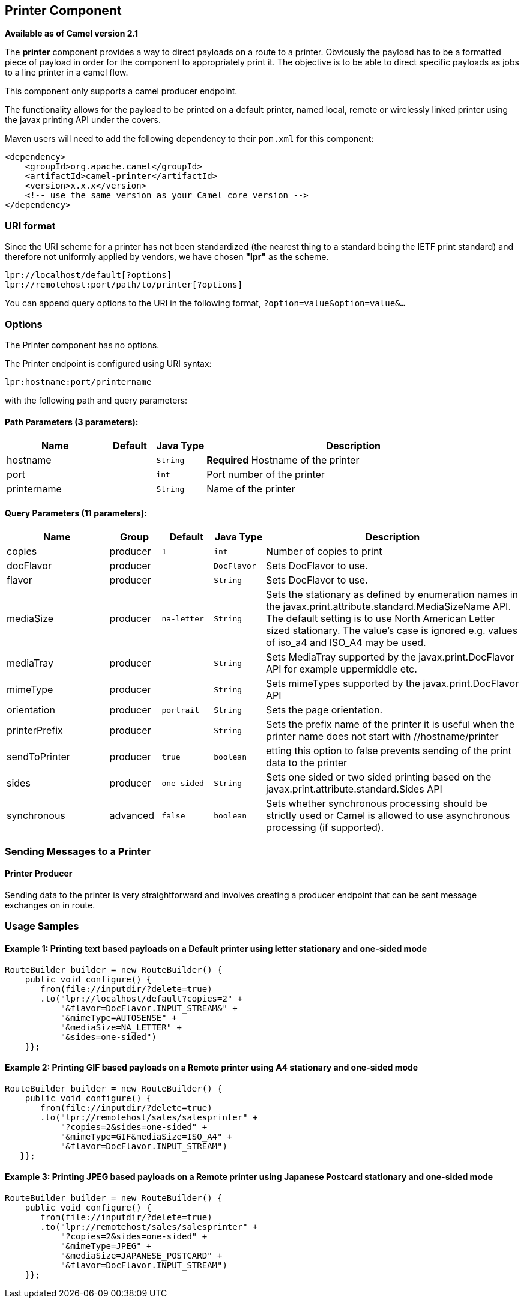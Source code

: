 ## Printer Component

*Available as of Camel version 2.1*

The *printer* component provides a way to direct payloads on a route to
a printer. Obviously the payload has to be a formatted piece of payload
in order for the component to appropriately print it. The objective is
to be able to direct specific payloads as jobs to a line printer in a
camel flow.

This component only supports a camel producer endpoint.

The functionality allows for the payload to be printed on a default
printer, named local, remote or wirelessly linked printer using the
javax printing API under the covers.

Maven users will need to add the following dependency to their `pom.xml`
for this component:

[source,xml]
------------------------------------------------------------
<dependency>
    <groupId>org.apache.camel</groupId>
    <artifactId>camel-printer</artifactId>
    <version>x.x.x</version>
    <!-- use the same version as your Camel core version -->
</dependency>
------------------------------------------------------------

### URI format

Since the URI scheme for a printer has not been standardized (the
nearest thing to a standard being the IETF print standard) and therefore
not uniformly applied by vendors, we have chosen *"lpr"* as the scheme.

[source,java]
-----------------------------------------------
lpr://localhost/default[?options]
lpr://remotehost:port/path/to/printer[?options]
-----------------------------------------------

You can append query options to the URI in the following format,
`?option=value&option=value&...`

### Options


// component options: START
The Printer component has no options.
// component options: END



// endpoint options: START
The Printer endpoint is configured using URI syntax:

    lpr:hostname:port/printername

with the following path and query parameters:

#### Path Parameters (3 parameters):

[width="100%",cols="2,1,1m,6",options="header"]
|=======================================================================
| Name | Default | Java Type | Description
| hostname |  | String | *Required* Hostname of the printer
| port |  | int | Port number of the printer
| printername |  | String | Name of the printer
|=======================================================================

#### Query Parameters (11 parameters):

[width="100%",cols="2,1,1m,1m,5",options="header"]
|=======================================================================
| Name | Group | Default | Java Type | Description
| copies | producer | 1 | int | Number of copies to print
| docFlavor | producer |  | DocFlavor | Sets DocFlavor to use.
| flavor | producer |  | String | Sets DocFlavor to use.
| mediaSize | producer | na-letter | String | Sets the stationary as defined by enumeration names in the javax.print.attribute.standard.MediaSizeName API. The default setting is to use North American Letter sized stationary. The value's case is ignored e.g. values of iso_a4 and ISO_A4 may be used.
| mediaTray | producer |  | String | Sets MediaTray supported by the javax.print.DocFlavor API for example uppermiddle etc.
| mimeType | producer |  | String | Sets mimeTypes supported by the javax.print.DocFlavor API
| orientation | producer | portrait | String | Sets the page orientation.
| printerPrefix | producer |  | String | Sets the prefix name of the printer it is useful when the printer name does not start with //hostname/printer
| sendToPrinter | producer | true | boolean | etting this option to false prevents sending of the print data to the printer
| sides | producer | one-sided | String | Sets one sided or two sided printing based on the javax.print.attribute.standard.Sides API
| synchronous | advanced | false | boolean | Sets whether synchronous processing should be strictly used or Camel is allowed to use asynchronous processing (if supported).
|=======================================================================
// endpoint options: END


### Sending Messages to a Printer

#### Printer Producer

Sending data to the printer is very straightforward and involves
creating a producer endpoint that can be sent message exchanges on in
route.

### Usage Samples

#### Example 1: Printing text based payloads on a Default printer using letter stationary and one-sided mode

[source,java]
-----------------------------------------------
RouteBuilder builder = new RouteBuilder() {
    public void configure() {
       from(file://inputdir/?delete=true)
       .to("lpr://localhost/default?copies=2" +
           "&flavor=DocFlavor.INPUT_STREAM&" +
           "&mimeType=AUTOSENSE" +
           "&mediaSize=NA_LETTER" +
           "&sides=one-sided")
    }};
-----------------------------------------------

#### Example 2: Printing GIF based payloads on a Remote printer using A4 stationary and one-sided mode

[source,java]
--------------------------------------------------
RouteBuilder builder = new RouteBuilder() {
    public void configure() {
       from(file://inputdir/?delete=true)
       .to("lpr://remotehost/sales/salesprinter" +
           "?copies=2&sides=one-sided" +
           "&mimeType=GIF&mediaSize=ISO_A4" +
           "&flavor=DocFlavor.INPUT_STREAM")
   }};
--------------------------------------------------

#### Example 3: Printing JPEG based payloads on a Remote printer using Japanese Postcard stationary and one-sided mode

[source,java]
--------------------------------------------------
RouteBuilder builder = new RouteBuilder() {
    public void configure() {
       from(file://inputdir/?delete=true)
       .to("lpr://remotehost/sales/salesprinter" +
           "?copies=2&sides=one-sided" +
           "&mimeType=JPEG" +
           "&mediaSize=JAPANESE_POSTCARD" +
           "&flavor=DocFlavor.INPUT_STREAM")
    }};
--------------------------------------------------
